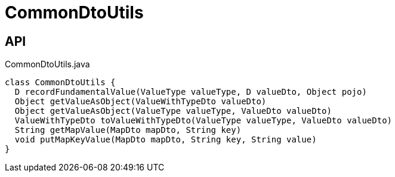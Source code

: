 = CommonDtoUtils
:Notice: Licensed to the Apache Software Foundation (ASF) under one or more contributor license agreements. See the NOTICE file distributed with this work for additional information regarding copyright ownership. The ASF licenses this file to you under the Apache License, Version 2.0 (the "License"); you may not use this file except in compliance with the License. You may obtain a copy of the License at. http://www.apache.org/licenses/LICENSE-2.0 . Unless required by applicable law or agreed to in writing, software distributed under the License is distributed on an "AS IS" BASIS, WITHOUT WARRANTIES OR  CONDITIONS OF ANY KIND, either express or implied. See the License for the specific language governing permissions and limitations under the License.

== API

[source,java]
.CommonDtoUtils.java
----
class CommonDtoUtils {
  D recordFundamentalValue(ValueType valueType, D valueDto, Object pojo)
  Object getValueAsObject(ValueWithTypeDto valueDto)
  Object getValueAsObject(ValueType valueType, ValueDto valueDto)
  ValueWithTypeDto toValueWithTypeDto(ValueType valueType, ValueDto valueDto)
  String getMapValue(MapDto mapDto, String key)
  void putMapKeyValue(MapDto mapDto, String key, String value)
}
----


